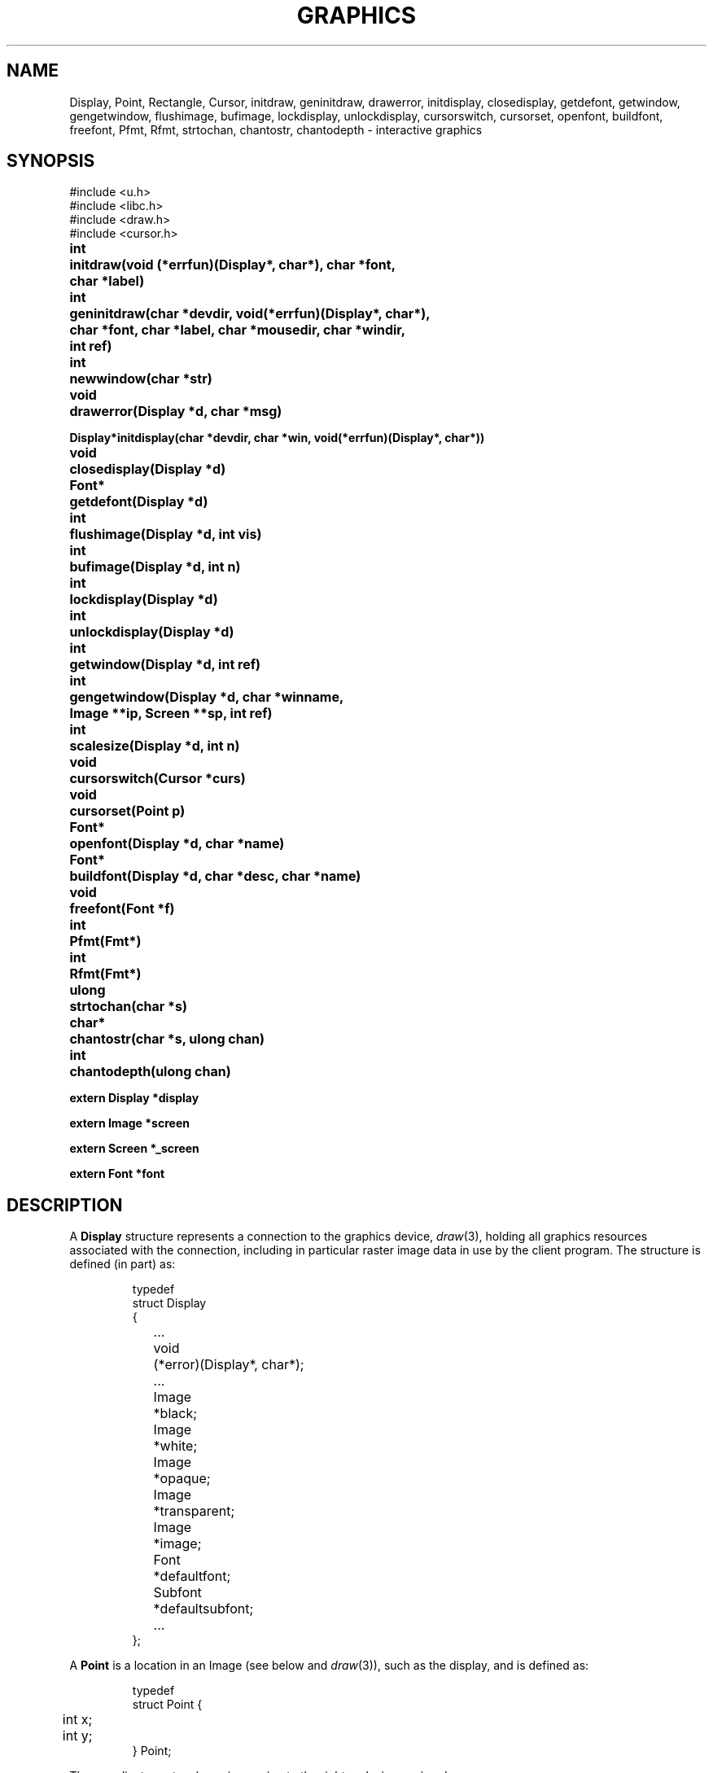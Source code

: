 .TH GRAPHICS 3
.SH NAME
Display, Point, Rectangle, Cursor, initdraw, geninitdraw, drawerror, initdisplay, closedisplay, getdefont, getwindow, gengetwindow, flushimage, bufimage, lockdisplay, unlockdisplay, cursorswitch, cursorset, openfont, buildfont, freefont, Pfmt, Rfmt, strtochan, chantostr, chantodepth \- interactive graphics
.SH SYNOPSIS
.nf
.PP
.ft L
#include <u.h>
#include <libc.h>
#include <draw.h>
#include <cursor.h>
.ft P
.PP
.ta \w'\fLFont* 'u
.B
int	initdraw(void (*errfun)(Display*, char*), char *font,
.B
	   char *label)
.PP
.B
int	geninitdraw(char *devdir, void(*errfun)(Display*, char*),
.PP
.B
	   char *font, char *label, char *mousedir, char *windir,
.B
	   int ref)
.PP
.B
int	newwindow(char *str)
.PP
.B
void	drawerror(Display *d, char *msg)
.PP
.B
Display*	initdisplay(char *devdir, char *win, void(*errfun)(Display*, char*))
.PP
.B
void	closedisplay(Display *d)
.PP
.B
Font*	getdefont(Display *d)
.PP
.B
int	flushimage(Display *d, int vis)
.PP
.B
int	bufimage(Display *d, int n)
.PP
.B
int	lockdisplay(Display *d)
.PP
.B
int	unlockdisplay(Display *d)
.PP
.B
int	getwindow(Display *d, int ref)
.PP
.B
int	gengetwindow(Display *d, char *winname,
.br
.B
	   Image **ip, Screen **sp, int ref)
.PP
.B
int	scalesize(Display *d, int n)
.PP
.B
void	cursorswitch(Cursor *curs)
.PP
.B
void	cursorset(Point p)
.PP
.B
Font*	openfont(Display *d, char *name)
.PP
.B
Font*	buildfont(Display *d, char *desc, char *name)
.PP
.B
void	freefont(Font *f)
.PP
.B
int	Pfmt(Fmt*)
.PP
.B
int	Rfmt(Fmt*)
.PP
.B
ulong	strtochan(char *s)
.PP
.B
char*	chantostr(char *s, ulong chan)
.PP
.B
int	chantodepth(ulong chan)
.PP
.B
extern Display *display
.PP
.B
extern Image   *screen
.PP
.B
extern Screen   *_screen
.PP
.B
extern Font    *font
.fi
.SH DESCRIPTION
A
.B Display
structure represents a connection to the graphics device,
.IR draw (3),
holding all graphics resources associated with the connection,
including in particular raster image data in use by the client program.
The structure is defined (in part) as:
.IP
.EX
.ta 6n +10n
typedef
struct Display
{
	...
	void	(*error)(Display*, char*);
	...
	Image	*black;
	Image	*white;
	Image	*opaque;
	Image	*transparent;
	Image	*image;
	Font		*defaultfont;
	Subfont	*defaultsubfont;
	...
};
.EE
.PP
A
.B Point
is a location in an Image
(see below and
.IR draw (3)),
such as the display, and is defined as:
.IP
.EX
.ta 6n
typedef
struct Point {
	int x;
	int y;
} Point;
.EE
.PP
The coordinate system has
.I x
increasing to the right and
.I y
increasing down.
.PP
A
.B Rectangle
is a rectangular area in an image.
.IP
.EX
.ta 6n
typedef
struct Rectangle {
	Point min;      /* upper left */
	Point max;      /* lower right */
} Rectangle;
.EE
.PP
By definition,
.BR min.x ≤ max.x
and
.BR min.y ≤ max.y .
By convention, the right (maximum
.IR x )
and bottom (maximum
.IR y )
edges are
excluded from the represented rectangle, so abutting rectangles have no
points in common.
Thus,
.B max
contains the coordinates of the first point beyond the rectangle.
.PP
The
.B Image
data structure is defined in
.IR draw (3).
.PP
A
.B Font
is a set of character images, indexed by runes (see
.IR utf (7)).
The images are organized into
.BR Subfonts ,
each containing the images for a small, contiguous set of runes.
The detailed format of these data structures,
which are described in detail in
.IR cachechars (3),
is immaterial for most applications.
.B Font
and
.B Subfont
structures contain two interrelated fields:
.LR ascent ,
the distance from the top of the highest character
(actually the top of the image holding all the characters)
to the baseline,
and
.LR height ,
the distance from the top of the highest character to the bottom of
the lowest character (and hence, the interline spacing).
See
.IR cachechars (3)
for more details.
.PP
.I Buildfont
parses the font description in the buffer
.BR desc ,
returning a 
.B Font*
pointer that can be used by
.B string
(see
.IR draw (3))
to draw characters from the font.
.I Openfont
does the same, but reads the description
from the named font.
.I Freefont
frees a font.
In contrast to Plan 9, font names in Plan 9 from User Space are
a small language describing the desired font.
See
.IR font (7)
for details.
.PP
A
.I Cursor
is defined:
.IP
.EX
.ta 6n +\w'Point 'u
typedef struct
Cursor {
	Point	offset;
	uchar	clr[2*16];
	uchar	set[2*16];
} Cursor;
.EE
.PP
The arrays are arranged in rows, two bytes per row, left to
right in big-endian order to give 16 rows
of 16 bits each.
A cursor is displayed on the screen by adding
.B offset
to the current mouse position, using
.B clr
as a mask to draw white at the pixels where
.B clr
is one, and then drawing black at the pixels where
.B set
is one.
.PP
The routine
.I initdraw
connects to the display; it returns \-1 if it fails and sets the error string.
.I Initdraw
sets up the global variables
.B display
(the
.B Display
structure representing the connection),
.B screen
(an
.B Image
representing the display memory itself or, if
.IR rio (1)
is running, the client's window),
and
.B font
(the default font for text).
The arguments to
.I initdraw
include a
.IR label ,
which is written to
.B /dev/label
if non-nil
so that it can be used to identify the window when hidden (see
.IR rio (1)).
The font is created by reading the named
.I font
file.  If
.B font
is null,
.I initdraw
reads the file named in the environment variable
.BR $font ;
if
.B $font
is not set, it imports the default (usually minimal)
font from the operating system.
(See
.IR font (7)
for a full discussion of font syntaxes.)
The global
.I font
will be set to point to the resulting
.B Font
structure.
The
.I errfun
argument is a
.I graphics error function
to call in the event of a fatal error in the library; it must never return.
Its arguments are the
display pointer and an error string.
If
.I errfun
is nil, the library provides a default, called
.IR drawerror .
Another effect of
.I initdraw
is that it installs
.IR print (3)
formats
.I Pfmt
and
.I Rfmt
as
.L %P
and
.L %R
for printing
.B Points
and
.BR Rectangles .
.PP
The
.I geninitdraw
function provides a less automated way to establish a connection, for programs
that wish to connect to multiple displays.
.I Devdir
is the name of the directory containing the device files for the display
(if nil, default
.BR /dev );
.IR errfun ,
.IR font ,
and
.I label
are as in
.IR initdraw ;
.I mousedir
and
.I windir
are the directories holding the
.B mouse
and
.B winname
files; and
.I ref
specifies the refresh function to be used to create the window, if running under
.IR rio (1)
(see
.IR window (3)).
.\" .PP
.\" The function
.\" .I newwindow
.\" may be called before
.\" .I initdraw
.\" or
.\" .IR geninitdraw
.\" to cause the program to occupy a newly created window rather than take over the one in
.\" which it is running when it starts.
.\" The
.\" .I str
.\" argument, if non-null, is concatenated to the string \f5\&"new\ "\fP
.\" that is used to create the window (see
.\" .IR rio (4)).
.\" For example,
.\" .B newwindow("-hide -dy 100")
.\" will cause the program to run in a newly created, hidden window
.\" 100 pixels high.
.PP
.I Initdisplay
is part of
.IR geninitdraw ;
it sets up the display structures but does not allocate any fonts or call
.IR getwindow .
The arguments are similar to those of
.IR initdraw ;
.I win
names the directory, default
.BR /dev ,
in which the files associated with the window reside.
.I Closedisplay
disconnects the display and frees the associated data structures.
.I Getdefont
builds a
.B Font
structure from in-core data describing a default font.
None of these routines is needed by most programs, since
.I initdraw
calls them as needed.
.PP
The data structures associated with the display must be protected in a multi-process program,
because they assume only one process will be using them at a time.
Multi-process programs should set
.B display->locking
to
.BR 1 ,
to notify the library to use a locking protocol for its own accesses,
and call
.I lockdisplay
and
.I unlockdisplay
around any calls to the graphics library that will cause messages to be sent to the display device.
.I Initdraw
and
.I geninitdraw
initialize the display to the locked state.
.PP
.I Getwindow
returns a pointer to the window associated with the application; it is called
automatically by
.I initdraw
to establish the
.B screen
pointer but must be called after each resizing of the window to restore
the library's connection to the window.
If
.B rio
is not running, it returns
.BR display->image ;
otherwise it negotiates with
.B rio
by looking in
.B /dev/winname
to find the name of the window and opening it using
.B namedimage
(see
.IR allocimage (3)).
The resulting window will be created using the refresh method
.I ref
(see
.IR window (3));
this should almost always be
.B Refnone
because
.B rio
provides backing store for the window.
.PP
.I Getwindow
overwrites the global variables
.BR screen ,
a pointer to the
.B Image
defining the window (or the overall display, if no window system is running); and
.BR _screen ,
a pointer to the
.B Screen
representing the root of the window's hierarchy. (See
.IR window (3).
The overloading of the
.B screen
word is an unfortunate historical accident.)
.I Getwindow
arranges that
.B screen
point to the portion of the window inside the border;
sophisticated clients may use
.B _screen
to make further subwindows.
If
.I getwindow
is being called due to a resizing of the window,
the resize may be accompanied by a change in screen pixel density (DPI),
in which case the value of the
.BR Display 's
.B dpi
field and any open
.BR Font 's
.B height
and
.B ascent
fields may be updated during the call to
.IR getwindow .
Programs should discard any cached information about display or font sizes.
.\" Programs desiring multiple independent windows
.\" may use the mechanisms of
.\" .IR rio (4)
.\" to create more windows (usually by a fresh mount of the window sytem
.\" in a directory other than
.\" .BR /dev ),
.\" then use
.\" .I gengetwindow
.\" to connect to them.
.IR Gengetwindow 's
extra arguments are the full path of the window's
.B winname
file and pointers to be overwritten with the values of the `global'
.B Image
and
.B Screen
variables for the new window.
.PP
Historically, Plan 9 graphics programs have used fixed-size graphics features that assume a narrow range of display densities, around 100 dpi: pixels (or dots) per inch.
The new field
.B display->dpi
contains the display's actual density if known, or else
.B DefaultDPI
(100).
.I Scalesize
scales the fixed pixel count
.I n
by
.BR display->dpi / DefaultDPI ,
rounding appropriately.
.PP
The mouse cursor is always displayed.
The initial cursor is an arrow.
.I Cursorswitch
causes the argument cursor to be displayed instead.
A zero argument causes a switch back to the arrow cursor.
.I Cursorset
moves the mouse cursor to position
.IR p ,
provided (if in a window) that the requesting program is
executing in the current window and the mouse is within
the window boundaries; otherwise
.I cursorset
is a no-op.
.PP
The graphics functions described in
.IR draw (3),
.IR allocimage (3),
.IR cachechars (3),
and
.IR subfont (3)
are implemented by writing commands to files under
.B /dev/draw
(see
.IR draw (3));
the writes are buffered, so the functions may not take effect immediately.
.I Flushimage
flushes the buffer, doing all pending graphics operations.
If
.I vis
is non-zero, any changes are also copied from the `soft screen' (if any) in the
driver to the visible frame buffer.
The various allocation routines in the library flush automatically, as does the event
package (see
.IR event (3));
most programs do not need to call
.IR flushimage .
It returns \-1 on error.
.PP
.I Bufimage
is used to allocate space for
.I n
bytes in the display buffer.
It is used by all the graphics routines to send messages to the display.
.PP
The functions
.I strtochan
and
.I chantostr
convert between the channel descriptor strings
used by
.IR image (7)
and the internal 
.B ulong
representation 
used by the graphics protocol
(see
.IR draw (3)'s
.B b
message).
.B Chantostr
writes at most nine bytes into the buffer pointed at by 
.I s
and returns 
.I s
on success,
0
on failure.
.B Chantodepth
returns the number of bits per pixel used by the
format specified by
.IR chan .
Both
.B chantodepth
and
.B strtochan
return 0 when presented
with bad input.
.SH EXAMPLES
To reconnect to the window after a resize event,
.IP
.EX
if(getwindow(display, Refnone) < 0)
	sysfatal("resize failed: %r");
.EE
.PP
To create and set up a new
.IR rio (1)
window,
.IP
.EX
Image *screen2;
Screen *_screen2;

srvwsys = getenv("wsys");
if(srvwsys == nil)
	sysfatal("can't find $wsys: %r");
rfork(RFNAMEG); /* keep mount of rio private */

fd = open(srvwsys, ORDWR);
if(fd < 0)
	sysfatal("can't open $wsys: %r");

/* mount creates window; see \f2rio\fP(4) */
if(mount(fd, -1, "/tmp", MREPL, "new -dx 300-dy 200") < 0)
	sysfatal("can't mount new window: %r");
if(gengetwindow(display, "/tmp/winname",
   &screen2, &_screen2, Refnone) < 0)
	sysfatal("resize failed: %r");

/* now open /tmp/cons, /tmp/mouse */
\&...
.EE
.SH FILES
.BR \*9/font/bit "    directory of fonts
.SH SOURCE
.B \*9/src/libdraw
.SH "SEE ALSO"
.IR rio (1),
.IR addpt (3),
.IR allocimage (3),
.IR cachechars (3),
.IR subfont (3),
.IR draw (3),
.IR event (3),
.IR frame (3),
.IR print (3),
.IR window (3),
.IR draw (3),
.\" .IR rio (4),
.IR image (7),
.IR font (7)
.SH DIAGNOSTICS
An error function may call
.IR errstr (3)
for further diagnostics.
.SH BUGS
The names
.B clr
and
.B set
in the 
.B Cursor
structure are reminders of an archaic color map
and might be more appropriately called
.B white
and
.BR black .
.PP
These manual pages contain many references to
the now-fictitious
.BR /dev/draw .
